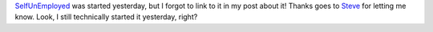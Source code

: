 `SelfUnEmployed <http://selfunemployedcomic.blogspot.com/>`__ was
started yesterday, but I forgot to link to it in my post about it!
Thanks goes to `Steve <http://holdenweb.blogspot.com/>`__ for letting me
know. Look, I still technically started it yesterday, right?
